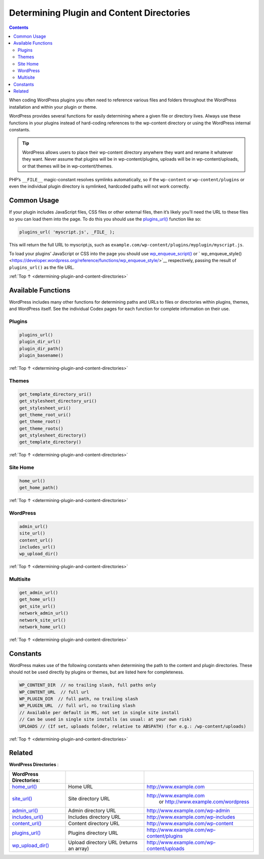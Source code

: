.. _determining-plugin-and-content-directories:

Determining Plugin and Content Directories
==========================================

.. contents::

When coding WordPress plugins you often need to reference various files
and folders throughout the WordPress installation and within your plugin
or theme.

WordPress provides several functions for easily determining where a
given file or directory lives. Always use these functions in your
plugins instead of hard-coding references to the wp-content directory or
using the WordPress internal constants.

.. tip::
  WordPress allows users to place their wp-content directory anywhere
  they want and rename it whatever they want. Never assume that plugins
  will be in wp-content/plugins, uploads will be in wp-content/uploads, or
  that themes will be in wp-content/themes.

PHP’s ``__FILE__`` magic-constant resolves symlinks automatically, so if
the ``wp-content`` or ``wp-content/plugins`` or even the individual
plugin directory is symlinked, hardcoded paths will not work correctly.

.. _header-n7:

Common Usage
------------

If your plugin includes JavaScript files, CSS files or other external
files, then it’s likely you’ll need the URL to these files so you can
load them into the page. To do this you should use the
`plugins_url() <https://developer.wordpress.org/reference/functions/plugins_url/>`__
function like so:

.. code-block:: php

  plugins_url( 'myscript.js', _FILE_ );

This will return the full URL to myscript.js, such as ``example.com/wp-content/plugins/myplugin/myscript.js``.

To load your plugins’ JavaScript or CSS into the page you should use `wp_enqueue_script() <https://developer.wordpress.org/reference/functions/wp_enqueue_script/>`__
or ` wp_enqueue_style() <https://developer.wordpress.org/reference/functions/wp_enqueue_style/>`__ respectively, passing the result of ``plugins_url()`` as the file URL.

:ref:`Top ↑ <determining-plugin-and-content-directories>`

.. _header-n13:

Available Functions
-------------------

WordPress includes many other functions for determining paths and URLs
to files or directories within plugins, themes, and WordPress itself.
See the individual Codex pages for each function for complete
information on their use.

.. _header-n15:

Plugins
~~~~~~~~

.. code-block:: php

  plugins_url()
  plugin_dir_url()
  plugin_dir_path()
  plugin_basename()

:ref:`Top ↑ <determining-plugin-and-content-directories>`

.. _header-n18:

Themes
~~~~~~~

.. code-block:: php

  get_template_directory_uri()
  get_stylesheet_directory_uri()
  get_stylesheet_uri()
  get_theme_root_uri()
  get_theme_root()
  get_theme_roots()
  get_stylesheet_directory()
  get_template_directory()

:ref:`Top ↑ <determining-plugin-and-content-directories>`

.. _header-n21:

Site Home
~~~~~~~~~~

.. code-block:: php

  home_url()
  get_home_path()

:ref:`Top ↑ <determining-plugin-and-content-directories>`

.. _header-n24:

WordPress
~~~~~~~~~~

.. code-block:: php

  admin_url()
  site_url()
  content_url()
  includes_url()
  wp_upload_dir()

:ref:`Top ↑ <determining-plugin-and-content-directories>`

.. _header-n27:

Multisite
~~~~~~~~~~

.. code-block:: php

  get_admin_url()
  get_home_url()
  get_site_url()
  network_admin_url()
  network_site_url()
  network_home_url()

:ref:`Top ↑ <determining-plugin-and-content-directories>`

.. _header-n30:

Constants
----------

WordPress makes use of the following constants when determining the path
to the content and plugin directories. These should not be used directly
by plugins or themes, but are listed here for completeness.

.. code-block:: php

  WP_CONTENT_DIR  // no trailing slash, full paths only
  WP_CONTENT_URL  // full url
  WP_PLUGIN_DIR  // full path, no trailing slash
  WP_PLUGIN_URL  // full url, no trailing slash
  // Available per default in MS, not set in single site install
  // Can be used in single site installs (as usual: at your own risk)
  UPLOADS // (If set, uploads folder, relative to ABSPATH) (for e.g.: /wp-content/uploads)

:ref:`Top ↑ <determining-plugin-and-content-directories>`

.. _header-n34:

Related
--------

**WordPress Directories** :

========================================================================================== ======================================= ================================================================================================================================
**WordPress Directories**:
========================================================================================== ======================================= ================================================================================================================================
`home_url() <https://developer.wordpress.org/reference/functions/home_url/>`__             Home URL                                `http://www.example.com <http://www.example.com/>`__
`site_url() <https://developer.wordpress.org/reference/functions/site_url/>`__             Site directory URL                      `http://www.example.com <http://www.example.com/>`__
                                                                                                                                    or `http://www.example.com/wordpress <http://www.example.com/wordpress/>`__
`admin_url() <https://developer.wordpress.org/reference/functions/admin_url/>`__           Admin directory URL                     `http://www.example.com/wp-admin <http://www.example.com/wp-admin/>`__
`includes_url() <https://developer.wordpress.org/reference/functions/includes_url/>`__     Includes directory URL                  `http://www.example.com/wp-includes <http://www.example.com/wp-includes/>`__
`content_url() <https://developer.wordpress.org/reference/functions/content_url/>`__       Content directory URL                   `http://www.example.com/wp-content <http://www.example.com/wp-content/>`__
`plugins_url() <https://developer.wordpress.org/reference/functions/plugins_url/>`__       Plugins directory URL                   `http://www.example.com/wp-content/plugins <http://www.example.com/wp-content/plugins/>`__
`wp_upload_dir() <https://developer.wordpress.org/reference/functions/wp_upload_dir/>`__   Upload directory URL (returns an array) `http://www.example.com/wp-content/uploads <http://www.example.com/wp-content/uploads/>`__
========================================================================================== ======================================= ================================================================================================================================
